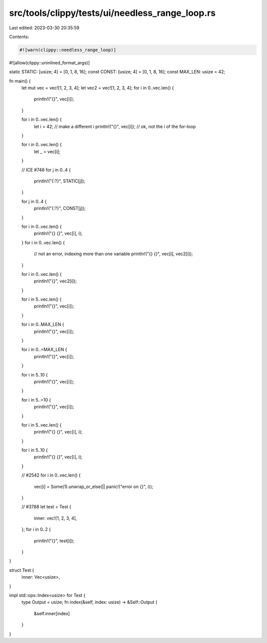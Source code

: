 src/tools/clippy/tests/ui/needless_range_loop.rs
================================================

Last edited: 2023-03-30 20:35:59

Contents:

.. code-block:: rs

    #![warn(clippy::needless_range_loop)]
#![allow(clippy::uninlined_format_args)]

static STATIC: [usize; 4] = [0, 1, 8, 16];
const CONST: [usize; 4] = [0, 1, 8, 16];
const MAX_LEN: usize = 42;

fn main() {
    let mut vec = vec![1, 2, 3, 4];
    let vec2 = vec![1, 2, 3, 4];
    for i in 0..vec.len() {
        println!("{}", vec[i]);
    }

    for i in 0..vec.len() {
        let i = 42; // make a different `i`
        println!("{}", vec[i]); // ok, not the `i` of the for-loop
    }

    for i in 0..vec.len() {
        let _ = vec[i];
    }

    // ICE #746
    for j in 0..4 {
        println!("{:?}", STATIC[j]);
    }

    for j in 0..4 {
        println!("{:?}", CONST[j]);
    }

    for i in 0..vec.len() {
        println!("{} {}", vec[i], i);
    }
    for i in 0..vec.len() {
        // not an error, indexing more than one variable
        println!("{} {}", vec[i], vec2[i]);
    }

    for i in 0..vec.len() {
        println!("{}", vec2[i]);
    }

    for i in 5..vec.len() {
        println!("{}", vec[i]);
    }

    for i in 0..MAX_LEN {
        println!("{}", vec[i]);
    }

    for i in 0..=MAX_LEN {
        println!("{}", vec[i]);
    }

    for i in 5..10 {
        println!("{}", vec[i]);
    }

    for i in 5..=10 {
        println!("{}", vec[i]);
    }

    for i in 5..vec.len() {
        println!("{} {}", vec[i], i);
    }

    for i in 5..10 {
        println!("{} {}", vec[i], i);
    }

    // #2542
    for i in 0..vec.len() {
        vec[i] = Some(1).unwrap_or_else(|| panic!("error on {}", i));
    }

    // #3788
    let test = Test {
        inner: vec![1, 2, 3, 4],
    };
    for i in 0..2 {
        println!("{}", test[i]);
    }
}

struct Test {
    inner: Vec<usize>,
}

impl std::ops::Index<usize> for Test {
    type Output = usize;
    fn index(&self, index: usize) -> &Self::Output {
        &self.inner[index]
    }
}


